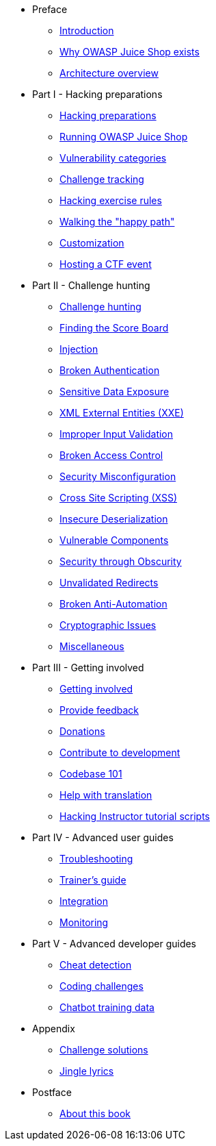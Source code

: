 * Preface

** xref:introduction/readme.adoc[Introduction]
** xref:introduction/motivation.adoc[Why OWASP Juice Shop exists]
** xref:introduction/architecture.adoc[Architecture overview]

* Part I - Hacking preparations

** xref:part1/README.adoc[Hacking preparations]
** xref:part1/running.adoc[Running OWASP Juice Shop]
** xref:part1/categories.adoc[Vulnerability categories]
** xref:part1/challenges.adoc[Challenge tracking]
** xref:part1/rules.adoc[Hacking exercise rules]
** xref:part1/happy-path.adoc[Walking the "happy path"]
** xref:part1/customization.adoc[Customization]
** xref:part1/ctf.adoc[Hosting a CTF event]

* Part II - Challenge hunting

** xref:part2/README.adoc[Challenge hunting]
** xref:part2/score-board.adoc[Finding the Score Board]
** xref:part2/injection.adoc[Injection]
** xref:part2/broken-authentication.adoc[Broken Authentication]
** xref:part2/sensitive-data-exposure.adoc[Sensitive Data Exposure]
** xref:part2/xxe.adoc[XML External Entities (XXE)]
** xref:part2/improper-input-validation.adoc[Improper Input Validation]
** xref:part2/broken-access-control.adoc[Broken Access Control]
** xref:part2/security-misconfiguration.adoc[Security Misconfiguration]
** xref:part2/xss.adoc[Cross Site Scripting (XSS)]
** xref:part2/insecure-deserialization.adoc[Insecure Deserialization]
** xref:part2/vulnerable-components.adoc[Vulnerable Components]
** xref:part2/security-through-obscurity.adoc[Security through Obscurity]
** xref:part2/unvalidated-redirects.adoc[Unvalidated Redirects]
** xref:part2/broken-anti-automation.adoc[Broken Anti-Automation]
** xref:part2/cryptographic-issues.adoc[Cryptographic Issues]
** xref:part2/miscellaneous.adoc[Miscellaneous]

* Part III - Getting involved

** xref:part3/README.adoc[Getting involved]
** xref:part3/feedback.adoc[Provide feedback]
** xref:part3/donations.adoc[Donations]
** xref:part3/contribution.adoc[Contribute to development]
** xref:part3/codebase.adoc[Codebase 101]
** xref:part3/translation.adoc[Help with translation]
** xref:part3/tutorials.adoc[Hacking Instructor tutorial scripts]

* Part IV - Advanced user guides

** xref:part4/troubleshooting.adoc[Troubleshooting]
** xref:part4/trainers.adoc[Trainer's guide]
** xref:part4/integration.adoc[Integration]
** xref:part4/monitoring.adoc[Monitoring]

* Part V - Advanced developer guides

** xref:part5/cheat-detection.adoc[Cheat detection]
** xref:part5/code-snippets.adoc[Coding challenges]
** xref:part5/chatbot.adoc[Chatbot training data]

* Appendix

** xref:appendix/solutions.adoc[Challenge solutions]
** xref:appendix/lyrics.adoc[Jingle lyrics]

* Postface

** xref:introduction/about.adoc[About this book]
